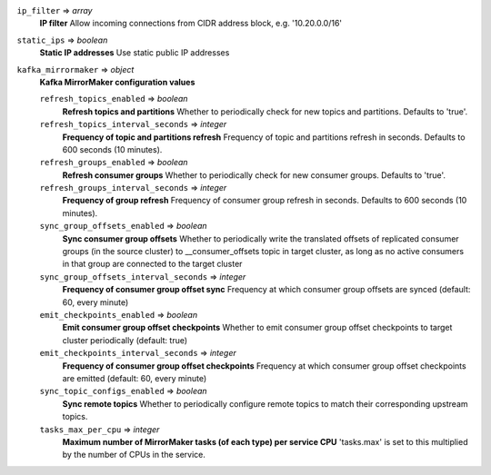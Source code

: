 
``ip_filter`` => *array*
  **IP filter** Allow incoming connections from CIDR address block, e.g. '10.20.0.0/16'



``static_ips`` => *boolean*
  **Static IP addresses** Use static public IP addresses



``kafka_mirrormaker`` => *object*
  **Kafka MirrorMaker configuration values** 

  ``refresh_topics_enabled`` => *boolean*
    **Refresh topics and partitions** Whether to periodically check for new topics and partitions. Defaults to 'true'.

  ``refresh_topics_interval_seconds`` => *integer*
    **Frequency of topic and partitions refresh** Frequency of topic and partitions refresh in seconds. Defaults to 600 seconds (10 minutes).

  ``refresh_groups_enabled`` => *boolean*
    **Refresh consumer groups** Whether to periodically check for new consumer groups. Defaults to 'true'.

  ``refresh_groups_interval_seconds`` => *integer*
    **Frequency of group refresh** Frequency of consumer group refresh in seconds. Defaults to 600 seconds (10 minutes).

  ``sync_group_offsets_enabled`` => *boolean*
    **Sync consumer group offsets** Whether to periodically write the translated offsets of replicated consumer groups (in the source cluster) to __consumer_offsets topic in target cluster, as long as no active consumers in that group are connected to the target cluster

  ``sync_group_offsets_interval_seconds`` => *integer*
    **Frequency of consumer group offset sync** Frequency at which consumer group offsets are synced (default: 60, every minute)

  ``emit_checkpoints_enabled`` => *boolean*
    **Emit consumer group offset checkpoints** Whether to emit consumer group offset checkpoints to target cluster periodically (default: true)

  ``emit_checkpoints_interval_seconds`` => *integer*
    **Frequency of consumer group offset checkpoints** Frequency at which consumer group offset checkpoints are emitted (default: 60, every minute)

  ``sync_topic_configs_enabled`` => *boolean*
    **Sync remote topics** Whether to periodically configure remote topics to match their corresponding upstream topics.

  ``tasks_max_per_cpu`` => *integer*
    **Maximum number of MirrorMaker tasks (of each type) per service CPU** 'tasks.max' is set to this multiplied by the number of CPUs in the service.



